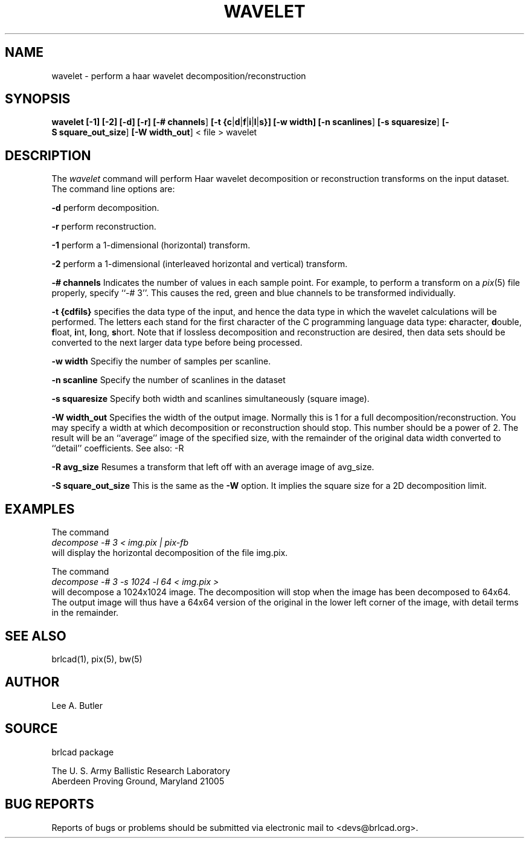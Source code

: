 .TH WAVELET 1 BRL-CAD
./"                      W A V E L E T . 1
./" BRL-CAD
./"
./" Copyright (c) 2005 United States Government as represented by
./" the U.S. Army Research Laboratory.
./"
./" This document is made available under the terms of the GNU Free
./" Documentation License or, at your option, under the terms of the
./" GNU General Public License as published by the Free Software
./" Foundation.  Permission is granted to copy, distribute and/or
./" modify this document under the terms of the GNU Free Documentation
./" License, Version 1.2 or any later version published by the Free
./" Software Foundation; with no Invariant Sections, no Front-Cover
./" Texts, and no Back-Cover Texts.  Permission is also granted to
./" redistribute this document under the terms of the GNU General
./" Public License; either version 2 of the License, or (at your
./" option) any later version.
./"
./" You should have received a copy of the GNU Free Documentation
./" License and/or the GNU General Public License along with this
./" document; see the file named COPYING for more information.
./"
./"./"./"
.SH NAME
wavelet \- perform a haar wavelet decomposition/reconstruction
.SH SYNOPSIS
.B wavelet
.BR [\-1]
.BR [\-2]
.BR [\-d]
.BR [\-r]
.BR [\-#\ channels ]
.BR [\-t\ {c | d | f | i | l | s}]
.BR [\-w\ width]
.BR [\-n\ scanlines ]
.BR [\-s\ squaresize ]
.BR [\-S\ square_out_size ]
.BR [\-W\ width_out ]
\<\ file > wavelet
.SH DESCRIPTION
The
.I wavelet
command
will perform Haar wavelet decomposition or reconstruction
transforms
on the input dataset.
The command line options are:

.BI \-d
perform decomposition.

.BI \-r
perform reconstruction.

.br
.BI \-1
perform a 1-dimensional (horizontal) transform.

.BI \-2
perform a 1-dimensional (interleaved horizontal and vertical) transform.

.BI \-#\ channels
Indicates the number of values in each sample point.  For example, to perform
a transform on a
.IR pix (5)
file properly, specify ``-# 3''.  This causes the red, green and blue channels
to be transformed individually.

.BI \-t\ {cdfils}
specifies the data type of the input, and hence the data type in which the
wavelet calculations will be performed.
The letters each stand for the first
character of the C programming language data type:
\fBc\fRharacter,
\fBd\fRouble,
\fBf\fRloat,
\fBi\fRnt,
\fBl\fRong,
\fBs\fRhort.
Note that if lossless decomposition
and reconstruction are desired, then data sets should be converted to the next
larger data type before being processed.


.BI \-w\ width
Specifiy the number of samples per scanline.

.BI \-n\ scanline
Specify the number of scanlines in the dataset

.BI \-s\ squaresize
Specify both width and scanlines simultaneously (square image).

.BI \-W\ width_out
Specifies the width of the output image.  Normally this is 1 for a full
decomposition/reconstruction.  You may specify a width at which decomposition or reconstruction
should stop. This number should be a power of 2.  The result will be an
``average'' image of the specified size, with the remainder of the original
data width converted to ``detail'' coefficients.  See also: -R

.BI \-R\ avg_size
Resumes a transform that left off with an average image of avg_size.



.BI \-S\ square_out_size
This is the same as the
.B \-W
option.  It implies the square size for a 2D decomposition limit.



.SH EXAMPLES


The command
.br
.I decompose -# 3 < img.pix | pix-fb
.br
will display the horizontal decomposition of the file img.pix.

The command
.br
.I decompose -# 3 -s 1024 -l 64 < img.pix >
.br
will decompose a 1024x1024 image.  The decomposition will stop when the
image has been decomposed to 64x64.  The output image will thus have a 64x64
version of the original in the lower left corner of the image, with detail
terms in the remainder.

.SH "SEE ALSO"
brlcad(1), pix(5), bw(5)
.SH AUTHOR
Lee A. Butler
.SH SOURCE
brlcad package

.br
The U. S. Army Ballistic Research Laboratory
.br
Aberdeen Proving Ground, Maryland  21005
.SH "BUG REPORTS"
Reports of bugs or problems should be submitted via electronic
mail to <devs@brlcad.org>.
